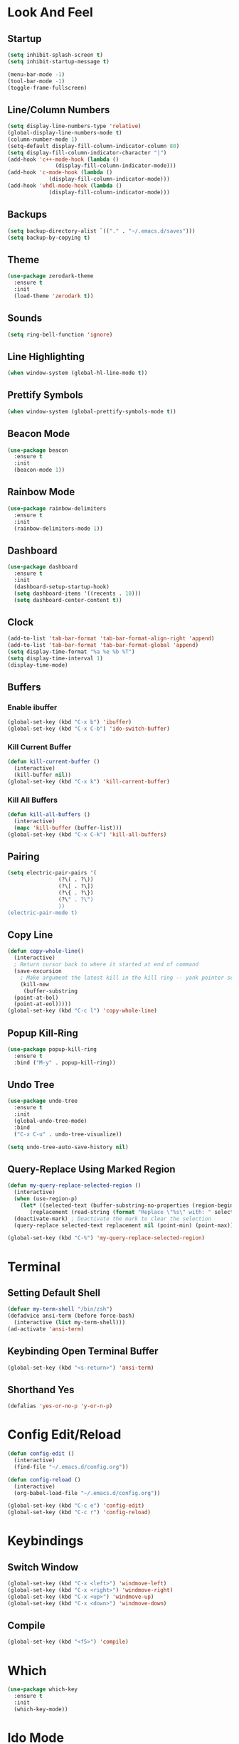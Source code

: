 * Look And Feel
** Startup
#+begin_src emacs-lisp
  (setq inhibit-splash-screen t)
  (setq inhibit-startup-message t)

  (menu-bar-mode -1)
  (tool-bar-mode -1)
  (toggle-frame-fullscreen)
#+end_src

** Line/Column Numbers
#+begin_src emacs-lisp
  (setq display-line-numbers-type 'relative)
  (global-display-line-numbers-mode t)
  (column-number-mode 1)
  (setq-default display-fill-column-indicator-column 80)
  (setq display-fill-column-indicator-character "|")
  (add-hook 'c++-mode-hook (lambda ()
			     (display-fill-column-indicator-mode)))
  (add-hook 'c-mode-hook (lambda ()
			   (display-fill-column-indicator-mode)))
  (add-hook 'vhdl-mode-hook (lambda ()
			   (display-fill-column-indicator-mode)))
  #+end_src

** Backups
#+begin_src emacs-lisp
  (setq backup-directory-alist `(("." . "~/.emacs.d/saves")))
  (setq backup-by-copying t)
#+end_src

** Theme
#+begin_src emacs-lisp
  (use-package zerodark-theme
    :ensure t
    :init
    (load-theme 'zerodark t))
#+end_src

** Sounds
#+begin_src emacs-lisp
  (setq ring-bell-function 'ignore)
#+end_src

** Line Highlighting
#+begin_src emacs-lisp
  (when window-system (global-hl-line-mode t))
#+end_src

** Prettify Symbols
#+begin_src emacs-lisp
  (when window-system (global-prettify-symbols-mode t))
#+end_src

** Beacon Mode
#+begin_src emacs-lisp
  (use-package beacon
    :ensure t
    :init
    (beacon-mode 1))
#+end_src

** Rainbow Mode
#+begin_src emacs-lisp
  (use-package rainbow-delimiters
    :ensure t
    :init
    (rainbow-delimiters-mode 1))
#+end_src

** Dashboard
#+begin_src emacs-lisp
  (use-package dashboard
    :ensure t
    :init
    (dashboard-setup-startup-hook)
    (setq dashboard-items '((recents . 10)))
    (setq dashboard-center-content t))
#+end_src

** Clock
#+begin_src emacs-lisp
  (add-to-list 'tab-bar-format 'tab-bar-format-align-right 'append)
  (add-to-list 'tab-bar-format 'tab-bar-format-global 'append)
  (setq display-time-format "%a %e %b %T")
  (setq display-time-interval 1)
  (display-time-mode)
#+end_src

** Buffers
*** Enable ibuffer
#+begin_src emacs-lisp
   (global-set-key (kbd "C-x b") 'ibuffer)
   (global-set-key (kbd "C-x C-b") 'ido-switch-buffer)
#+end_src

*** Kill Current Buffer
#+begin_src emacs-lisp
  (defun kill-current-buffer ()
    (interactive)
    (kill-buffer nil))
  (global-set-key (kbd "C-x k") 'kill-current-buffer)
#+end_src

*** Kill All Buffers
#+begin_src emacs-lisp
  (defun kill-all-buffers ()
    (interactive)
    (mapc 'kill-buffer (buffer-list)))
  (global-set-key (kbd "C-x C-k") 'kill-all-buffers)
#+end_src

** Pairing
#+begin_src emacs-lisp
  (setq electric-pair-pairs '(
			      (?\( . ?\))
			      (?\[ . ?\])
			      (?\{ . ?\})
			      (?\" . ?\")
			      ))
  (electric-pair-mode t)
#+end_src

** Copy Line
#+begin_src emacs-lisp
  (defun copy-whole-line()
    (interactive)
    ; Return cursor back to where it started at end of command
    (save-excursion
      ; Make argument the latest kill in the kill ring -- yank pointer set to it
      (kill-new
       (buffer-substring
	(point-at-bol)
	(point-at-eol)))))
  (global-set-key (kbd "C-c l") 'copy-whole-line)
  #+end_src

** Popup Kill-Ring
#+begin_src emacs-lisp
  (use-package popup-kill-ring
    :ensure t
    :bind ("M-y" . popup-kill-ring))
#+end_src

** Undo Tree
#+begin_src emacs-lisp
  (use-package undo-tree
    :ensure t
    :init
    (global-undo-tree-mode)
    :bind
    ("C-x C-u" . undo-tree-visualize))

  (setq undo-tree-auto-save-history nil)
#+end_src

** Query-Replace Using Marked Region
#+begin_src emacs-lisp
  (defun my-query-replace-selected-region ()
    (interactive)
    (when (use-region-p)
      (let* ((selected-text (buffer-substring-no-properties (region-beginning) (region-end)))
	     (replacement (read-string (format "Replace \"%s\" with: " selected-text))))
	(deactivate-mark) ; Deactivate the mark to clear the selection
	(query-replace selected-text replacement nil (point-min) (point-max)))))

  (global-set-key (kbd "C-%") 'my-query-replace-selected-region)
#+end_src

* Terminal
** Setting Default Shell
#+begin_src emacs-lisp
  (defvar my-term-shell "/bin/zsh")
  (defadvice ansi-term (before force-bash)
    (interactive (list my-term-shell)))
  (ad-activate 'ansi-term)
#+end_src

** Keybinding Open Terminal Buffer
#+begin_src emacs-lisp
  (global-set-key (kbd "<s-return>") 'ansi-term)
#+end_src

** Shorthand Yes
#+begin_src emacs-lisp
  (defalias 'yes-or-no-p 'y-or-n-p)
#+end_src

* Config Edit/Reload
#+begin_src emacs-lisp
  (defun config-edit ()
    (interactive)
    (find-file "~/.emacs.d/config.org"))

  (defun config-reload ()
    (interactive)
    (org-babel-load-file "~/.emacs.d/config.org"))

  (global-set-key (kbd "C-c e") 'config-edit)
  (global-set-key (kbd "C-c r") 'config-reload)
#+end_src

* Keybindings
** Switch Window
#+begin_src emacs-lisp
  (global-set-key (kbd "C-x <left>") 'windmove-left)
  (global-set-key (kbd "C-x <right>") 'windmove-right)
  (global-set-key (kbd "C-x <up>") 'windmove-up)
  (global-set-key (kbd "C-x <down>") 'windmove-down)
#+end_src

** Compile
#+begin_src emacs-lisp
  (global-set-key (kbd "<f5>") 'compile)
#+end_src

* Which
#+begin_src emacs-lisp
  (use-package which-key
    :ensure t
    :init
    (which-key-mode))
#+end_src

* Ido Mode
** Configuration
#+begin_src emacs-lisp
  ;; Allow ido to match substrings
  (setq ido-enable-flex-matching nil)
  ;; If buffer does not exist, create it
  (setq ido-create-new-buffer 'always)
  (setq ido-everywhere t)
  (ido-mode 1)
#+end_src

** Vertical Mode
#+begin_src emacs-lisp
  (use-package ido-vertical-mode
    :ensure t
    :init
    (ido-vertical-mode 1))
  (setq ido-vertical-define-keys 'C-n-and-C-p-only)
#+end_src

* Smex Mode
#+begin_src emacs-lisp
  (use-package smex
    :ensure t
    :bind (("M-x" . smex)
	   ("C-c C-c M-x" . execute-extended-command)))
#+end_src

* Dired
** Kill Preceding Buffers
#+begin_src emacs-lisp
  (setf dired-kill-when-opening-new-dired-buffer t)
#+end_src

* Company Mode
** Get Package
#+begin_src emacs-lisp
  (use-package company
    :ensure t
    :config
    ;; Delay time before company kicks in
    (setq company-idle-delay 0)
    ;; Length of token before company kicks in
    (setq company-minimum-prefix-length 3))
#+end_src

** Enable Globally
#+begin_src emacs-lisp
  ;;(add-hook 'after-init-hook 'global-company-mode)
  (add-hook 'c++-mode-hook 'company-mode)
  (add-hook 'c-mode-hook 'company-mode)
#+end_src

** Keybindings
Following will only apply when company kicks in -- doesn't override regular keybindings.
#+begin_src emacs-lisp
  (with-eval-after-load 'company
    (define-key company-active-map (kbd "RET") #'company-complete))
  ;; (define-key company-active-map (kbd "SPC") #'company-abort))
#+end_src

** Irony
#+begin_src emacs-lisp
  (use-package company-irony
    :ensure t
    :config
    (add-to-list 'company-backends 'company-irony))
#+end_src

* Irony Mode
#+begin_src emacs-lisp
  (use-package irony
    :ensure t
    :config
    (add-hook 'c++-mode-hook 'irony-mode)
    (add-hook 'c-mode-hook 'irony-mode)
    (add-hook 'irony-mode-hook 'irony-cdb-autosetup-compile-options))
#+end_src

* C/C++ Configuration
** Clang-Format
#+begin_src emacs-lisp
  (use-package clang-format
    :ensure t
    :bind (("C-c f" . clang-format-buffer)))
#+end_src

** Doxygen Formatting
#+begin_src emacs-lisp
  (use-package highlight-doxygen
    :ensure t
    :config (highlight-doxygen-global-mode))
#+end_src

** Meson Mode
#+begin_src emacs-lisp
  (use-package meson-mode
    :ensure t)
#+end_src

** CMake Mode
#+begin_src emacs-lisp
  (use-package cmake-mode
    :ensure t)
#+end_src

* VHDL Configuration
** Formatting
#+begin_src emacs-lisp
  (setq vhdl-standard '(VHDL'08 nil))
  (add-hook 'vhdl-mode-hook
	    (lambda () (local-set-key (kbd "C-c f") 'vhdl-beautify-buffer)))
  (add-hook 'vhdl-mode-hook
	    (lambda () (setq vhdl-basic-offset 2)))

  ;; (defun my-vhdl-indent-generic-instantiation ()
  ;;   "Indent VHDL generic package instantiation correctly."
  ;;   (interactive)
  ;;   (let (margin (current-indentation))
  ;;     (when (looking-at ".*package.*is new")
  ;;       (message "Found package instantiation. Decrementing point.")	
  ;;       (indent-to (margin (-vhdl-basic-offset))))))
  ;; (add-hook 'vhdl-special-indent-hook 'my-vhdl-indent-generic-instantiation)
#+end_src

* Yasnippet
#+begin_src emacs-lisp
  (use-package yasnippet
    :ensure t
    :config
    (use-package yasnippet-snippets
      :ensure t)
    (yas-reload-all)
    :bind
    (("C-x y" . yas-describe-tables)))

  (add-hook 'c++-mode-hook 'yas-minor-mode)
  (add-hook 'c-mode-hook 'yas-minor-mode)
  (add-hook 'vhdl-mode-hook 'yas-minor-mode)
#+end_src

* Templates
#+begin_src emacs-lisp
  (defun maybe-load-template ()
    (interactive)
    (cond
     ((and (string-match "\\.cpp$" (buffer-file-name))
	   (eq 1 (point-max)))
      (insert-file-contents "~/.emacs.d/templates/template.cpp"))
     ((and (string-match "\\.hpp$" (buffer-file-name))
	   (eq 1 (point-max)))
      (insert-file-contents "~/.emacs.d/templates/template.hpp"))
     (t
      (message "Didn't recognise template for %s" (buffer-file-name)))))

  (add-hook 'find-file-hooks 'maybe-load-template)
#+end_src

